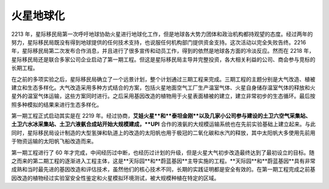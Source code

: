火星地球化
=====================


2213 年，星际移民局第一次呼吁地球协助火星进行地球化工作，但是地球各大势力团体和政治机构都持观望的态度。经过两年的努力，星际移民局既没有得到地球提供的任何技术支持，也说服任何机构部门提供资金支持。这次活动以完全失败告终。2216 年，星际移民局第二次发布合作消息，并且进行了很多宣传和动员工作，得到的依然是地球各方面的冷淡反应。然而在 2218 年，星际移民局还是联合多家公司企业启动了第一期工程。但这是星际移民局主导并完整投资，各大相关利益的公司、商会参与竞标的长期工程。

在之前的多项实验之后，星际移民局确立了一个远景计划，整个计划通过三期工程来完成。三期工程的主题分别是大气改造、植被建立和生态多样化。大气改造采用多种方式结合的方案，包括火星地面空气工厂生产温室气体、火星自身储存温室气体的释放和火星外的温室气体运输，这些方案同时进行。之后采用基因改造的植物用于火星表面植被的建立，建立非常初步的生态循环。最后按照多种模拟的结果来进行生态多样化。

第一期工程正式启动其实是在 2219 年。经过协商，**艾娃火星**和**泰坦金刚**以及几家小公司参与建设的土卫六空气采集站、土卫六水冰采集站、土卫六液氨合成站开始大规模建成，**UPI** 合作的液氨的大规模运输系统也在先前实验基础上建立起来。与此同时，星际移民局设计制造的大型氢弹和轨道上的改造的太阳帆也用于极冠的二氧化碳和水汽的释放，其中太阳帆大多使用先前用于物资运输的太阳帆飞船改造而来。

第一期工程进行了 60 年才完成，中间经历过中断，也经历过计划的升级，但是火星大气初步改造最终达到了最初设立的目标。随之而来的第二期工程的逐渐进入工程主体，这是**天际园**和**蔚蓝基因**主导实施的工程。**天际园**和**蔚蓝基因**具有非常成熟和当时最先进的基因改造和评估技术，虽然他们的核心技术不同，长期的实践证明都是安全有效的。在第一期工程完成之前基因改造的植物经过实验室安全性鉴定和火星模拟环境测试，被大规模种植在特定的区域。






